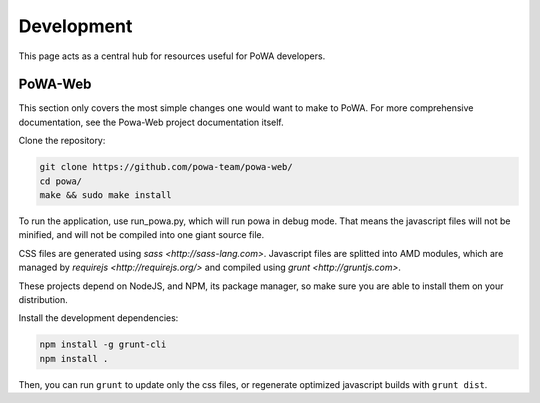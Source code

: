Development
===========

This page acts as a central hub for resources useful for PoWA developers.



PoWA-Web
--------

This section only covers the most simple changes one would want to make to PoWA.
For more comprehensive documentation, see the Powa-Web project documentation
itself.

Clone the repository:

.. code:: bash

  git clone https://github.com/powa-team/powa-web/
  cd powa/
  make && sudo make install

To run the application, use run_powa.py, which will run powa in debug mode.
That means the javascript files will not be minified, and will not be compiled
into one giant source file.


CSS files are generated using `sass <http://sass-lang.com>`.
Javascript files are splitted into AMD modules, which are managed by `requirejs
<http://requirejs.org/>` and compiled using `grunt <http://gruntjs.com>`.

These projects depend on NodeJS, and NPM, its package manager, so make sure you are able to install them on your
distribution.

Install the development dependencies:

.. code:: bash

  npm install -g grunt-cli
  npm install .

Then, you can run ``grunt`` to update only the css files, or regenerate optimized
javascript builds with ``grunt dist``.
